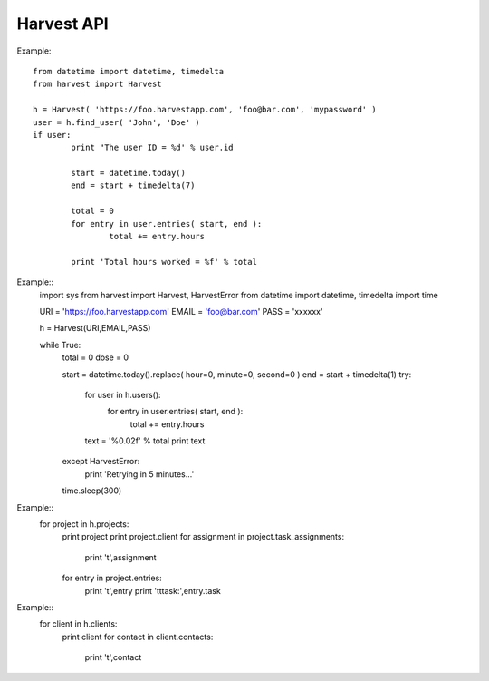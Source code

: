 ===================
Harvest API
===================

Example::

	from datetime import datetime, timedelta
	from harvest import Harvest

	h = Harvest( 'https://foo.harvestapp.com', 'foo@bar.com', 'mypassword' )
	user = h.find_user( 'John', 'Doe' )
	if user:
		print "The user ID = %d' % user.id

		start = datetime.today()
		end = start + timedelta(7)

		total = 0
		for entry in user.entries( start, end ):
			total += entry.hours

		print 'Total hours worked = %f' % total

Example::
	import sys
	from harvest import Harvest, HarvestError
	from datetime import datetime, timedelta
	import time

	URI = 'https://foo.harvestapp.com'
	EMAIL = 'foo@bar.com'
	PASS = 'xxxxxx'

	h = Harvest(URI,EMAIL,PASS)

	while True:
		total = 0
		dose = 0

		start = datetime.today().replace( hour=0, minute=0, second=0 )
		end = start + timedelta(1)
		try:
			for user in h.users():
				for entry in user.entries( start, end ):
					total += entry.hours

			text = '%0.02f' % total
			print text

		except HarvestError:
			print 'Retrying in 5 minutes...'

		time.sleep(300)

Example::
	for project in h.projects:
		print project
		print project.client
		for assignment in project.task_assignments:
			print '\t',assignment
		for entry in project.entries:
			print '\t',entry
			print '\t\ttask:',entry.task

Example::
	for client in h.clients:
		print client
		for contact in client.contacts:
			print '\t',contact
